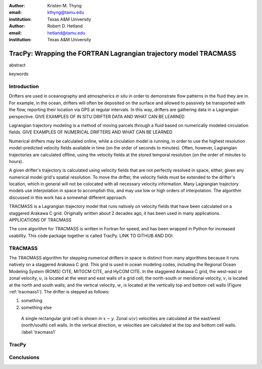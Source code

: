 :author: Kristen M. Thyng
:email: kthyng@tamu.edu
:institution: Texas A&M University

:author: Robert D. Hetland
:email: hetland@tamu.edu
:institution: Texas A&M University

.. :author: Jarrod Millman
.. :email: millman@rome.it
.. :institution: Egyptian Embassy, S.P.Q.R.

.. :video: http://www.youtube.com/watch?v=dhRUe-gz690

-----------------------------------------------------------------
TracPy: Wrapping the FORTRAN Lagrangian trajectory model TRACMASS
-----------------------------------------------------------------

.. class:: abstract

   abstract

   .. A short version of the long version that is way too long to be written as a
   .. short version anyway.  Still, when considering the facts from first
   .. principles, we find that the outcomes of this introspective approach is
   .. compatible with the guidelines previously established.

   .. In such an experiment it is then clear that the potential for further
   .. development not only depends on previous relationships found but also on
   .. connections made during exploitation of this novel new experimental
   .. protocol.

.. class:: keywords

   keywords

   .. terraforming, desert, numerical perspective

Introduction
------------

.. introduce and motivate Lagrangian tracking

Drifters are used in oceanography and atmospherics *in situ* in order to demonstrate flow patterns in the fluid they are in. For example, in the ocean, drifters will often be deposited on the surface and allowed to passively be transported with the flow, reporting their location via GPS at regular intervals. In this way, drifters are gathering data in a Lagrangian perspective. GIVE EXAMPLES OF IN SITU DRIFTER DATA AND WHAT CAN BE LEARNED

Lagrangian trajectory modeling is a method of moving parcels through a fluid based on numerically modeled circulation fields. GIVE EXAMPLES OF NUMERICAL DRIFTERS AND WHAT CAN BE LEARNED

Numerical drifters may be calculated online, while a circulation model is running, in order to use the highest resolution model-predicted velocity fields available in time (on the order of seconds to minutes). Often, however, Lagrangian trajectories are calculated offline, using the velocity fields at the stored temporal resolution (on the order of minutes to hours). 

A given drifter's trajectory is calculated using velocity fields that are not perfectly resolved in space, either, given any numerical model grid's spatial resolution. To move the drifter, the velocity fields must be extended to the drifter's location, which in general will not be colocated with all necessary velocity information. Many Lagrangian trajectory models use interpolation in space to accomplish this, and may use low or high orders of interpolation. The algorithm discussed in this work has a somewhat different approach.


.. introduce TRACMASS with links to places it has been used

TRACMASS is a Lagrangian trajectory model that runs natively on velocity fields that have been calculated on a staggered Arakawa C grid. Originally written about 2 decades ago, it has been used in many applications. APPLICATIONS OF TRACMASS

.. introduce TracPy

The core algorithm for TRACMASS is written in Fortran for speed, and has been wrapped in Python for increased usability. This code package together is called TracPy. LINK TO GITHUB AND DOI


TRACMASS
--------

.. Explain algorithm

The TRACMASS algorithm for stepping numerical drifters in space is distinct from many algorithms because it runs natively on a staggered Arakawa C grid. This grid is used in ocean modeling codes, including the Regional Ocean Modeling System (ROMS) CITE, MITGCM CITE, and HyCOM CITE. In the staggered Arakawa C grid, the west-east or zonal velocity, :math:`u`, is located at the west and east walls of a grid cell; the north-south or meridional velocity, :math:`v`, is located at the north and south walls; and the vertical velocity, :math:`w`, is located at the vertically top and bottom cell walls (Figure :ref:`tracmass1`). The drifter is stepped as follows:

1. something

2. something else

.. figure:: tracmass1.pdf
   :scale: 40%

   A single rectangular grid cell is shown in :math:`x-y`. Zonal :math:`u(v)` velocities are calculated at the east/west (north/south) cell walls. In the vertical direction, :math:`w` velocities are calculated at the top and bottom cell walls. :label:`tracmass1`

.. Explain options like subgrid diffusion, time interpolation, and time-dependent algorithm


TracPy
------

.. Explain approach


.. Explain existing level of usage


.. Future work



Conclusions
-----------



.. Twelve hundred years ago  |---| in a galaxy just across the hill...

.. Lorem ipsum dolor sit amet, consectetur adipiscing elit. Vestibulum sapien
.. tortor, bibendum et pretium molestie, dapibus ac ante. Nam odio orci, interdum
.. sit amet placerat non, molestie sed dui. Pellentesque eu quam ac mauris
.. tristique sodales. Fusce sodales laoreet nulla, id pellentesque risus convallis
.. eget. Nam id ante gravida justo eleifend semper vel ut nisi. Phasellus
.. adipiscing risus quis dui facilisis fermentum. Duis quis sodales neque. Aliquam
.. ut tellus dolor. Etiam ac elit nec risus lobortis tempus id nec erat. Morbi eu
.. purus enim. Integer et velit vitae arcu interdum aliquet at eget purus. Integer
.. quis nisi neque. Morbi ac odio et leo dignissim sodales. Pellentesque nec nibh
.. nulla. Donec faucibus purus leo. Nullam vel lorem eget enim blandit ultrices.
.. Ut urna lacus, scelerisque nec pellentesque quis, laoreet eu magna. Quisque ac
.. justo vitae odio tincidunt tempus at vitae tortor.

.. Of course, no paper would be complete without some source code.  Without
.. highlighting, it would look like this::

..    def sum(a, b):
..        """Sum two numbers."""

..        return a + b

.. With code-highlighting:

.. .. code-block:: python

..    def sum(a, b):
..        """Sum two numbers."""

..        return a + b

.. Maybe also in another language, and with line numbers:

.. .. code-block:: c
..    :linenos:

..    int main() {
..        for (int i = 0; i < 10; i++) {
..            /* do something */
..        }
..        return 0;
..    }

.. Or a snippet from the above code, starting at the correct line number:

.. .. code-block:: c
..    :linenos:
..    :linenostart: 2

..    for (int i = 0; i < 10; i++) {
..        /* do something */
..    }
 
.. Important Part
.. --------------

.. It is well known [Atr03]_ that Spice grows on the planet Dune.  Test
.. some maths, for example :math:`e^{\pi i} + 3 \delta`.  Or maybe an
.. equation on a separate line:

.. .. math::

..    g(x) = \int_0^\infty f(x) dx

.. or on multiple, aligned lines:

.. .. math::
..    :type: eqnarray

..    g(x) &=& \int_0^\infty f(x) dx \\
..         &=& \ldots


.. The area of a circle and volume of a sphere are given as

.. .. math::
..    :label: circarea

..    A(r) = \pi r^2.

.. .. math::
..    :label: spherevol

..    V(r) = \frac{4}{3} \pi r^3

.. We can then refer back to Equation (:ref:`circarea`) or
.. (:ref:`spherevol`) later.

.. Mauris purus enim, volutpat non dapibus et, gravida sit amet sapien. In at
.. consectetur lacus. Praesent orci nulla, blandit eu egestas nec, facilisis vel
.. lacus. Fusce non ante vitae justo faucibus facilisis. Nam venenatis lacinia
.. turpis. Donec eu ultrices mauris. Ut pulvinar viverra rhoncus. Vivamus
.. adipiscing faucibus ligula, in porta orci vehicula in. Suspendisse quis augue
.. arcu, sit amet accumsan diam. Vestibulum lacinia luctus dui. Aliquam odio arcu,
.. faucibus non laoreet ac, condimentum eu quam. Quisque et nunc non diam
.. consequat iaculis ut quis leo. Integer suscipit accumsan ligula. Sed nec eros a
.. orci aliquam dictum sed ac felis. Suspendisse sit amet dui ut ligula iaculis
.. sollicitudin vel id velit. Pellentesque hendrerit sapien ac ante facilisis
.. lacinia. Nunc sit amet sem sem. In tellus metus, elementum vitae tincidunt ac,
.. volutpat sit amet mauris. Maecenas diam turpis, placerat at adipiscing ac,
.. pulvinar id metus.

.. .. figure:: figure1.png

..    This is the caption. :label:`egfig`

.. .. figure:: figure1.png
..    :align: center
..    :figclass: w

..    This is a wide figure, specified by adding "w" to the figclass.  It is also
..    center aligned, by setting the align keyword (can be left, right or center).

.. .. figure:: figure1.png
..    :scale: 20%
..    :figclass: bht

..    This is the caption on a smaller figure that will be placed by default at the
..    bottom of the page, and failing that it will be placed inline or at the top.
..    Note that for now, scale is relative to a completely arbitrary original
..    reference size which might be the original size of your image - you probably
..    have to play with it. :label:`egfig2`

.. As you can see in Figures :ref:`egfig` and :ref:`egfig2`, this is how you reference auto-numbered
.. figures.

.. .. table:: This is the caption for the materials table. :label:`mtable`

..    +------------+----------------+
..    | Material   | Units          |
..    +------------+----------------+
..    | Stone      | 3              |
..    +------------+----------------+
..    | Water      | 12             |
..    +------------+----------------+
..    | Cement     | :math:`\alpha` |
..    +------------+----------------+


.. We show the different quantities of materials required in Table
.. :ref:`mtable`.


.. .. The statement below shows how to adjust the width of a table.

.. .. raw:: latex

..    \setlength{\tablewidth}{0.8\linewidth}


.. .. table:: This is the caption for the wide table.
..    :class: w

..    +--------+----+------+------+------+------+--------+
..    | This   | is |  a   | very | very | wide | table  |
..    +--------+----+------+------+------+------+--------+


.. Perhaps we want to end off with a quote by Lao Tse:

..   *Muddy water, let stand, becomes clear.*


.. .. Customised LaTeX packages
.. .. -------------------------

.. .. Please avoid using this feature, unless agreed upon with the
.. .. proceedings editors.

.. .. ::

.. ..   .. latex::
.. ..      :usepackage: somepackage

.. ..      Some custom LaTeX source here.

.. References
.. ----------
.. .. [Atr03] P. Atreides. *How to catch a sandworm*,
..            Transactions on Terraforming, 21(3):261-300, August 2003.


